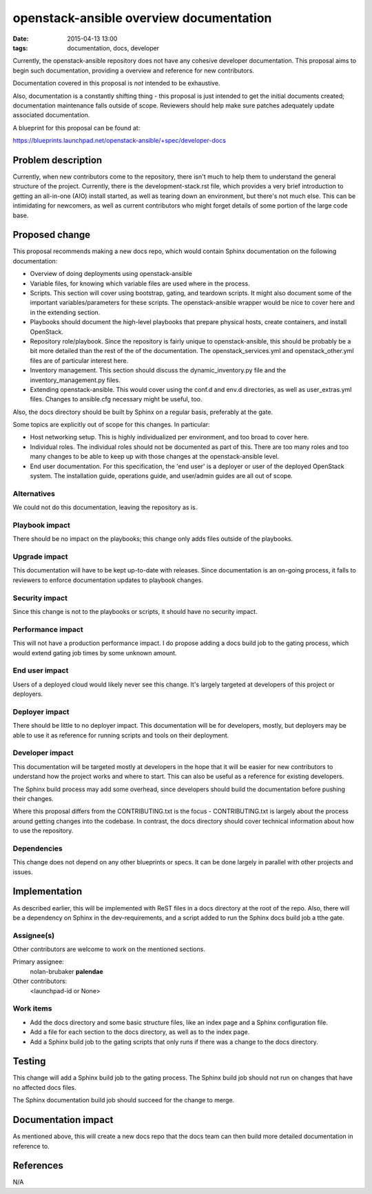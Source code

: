 openstack-ansible overview documentation
########################################
:date: 2015-04-13 13:00
:tags: documentation, docs, developer

Currently, the openstack-ansible repository does not have any cohesive
developer documentation. This proposal aims to begin such documentation,
providing a overview and reference for new contributors.

Documentation covered in this proposal is *not* intended to be exhaustive.

Also, documentation is a constantly shifting thing - this proposal is just
intended to get the initial documents created; documentation maintenance
falls outside of scope. Reviewers should help make sure patches adequately
update associated documentation.

A blueprint for this proposal can be found at:

https://blueprints.launchpad.net/openstack-ansible/+spec/developer-docs

Problem description
===================

Currently, when new contributors come to the repository, there isn't much to
help them to understand the general structure of the project. Currently, there
is the development-stack.rst file, which provides a very brief introduction
to getting an all-in-one (AIO) install started, as well as tearing down
an environment, but there's not much else. This can be intimidating for
newcomers, as well as current contributors who might forget details of
some portion of the large code base.

Proposed change
===============

This proposal recommends making a new docs repo, which would contain Sphinx
documentation on the following documentation:

* Overview of doing deployments using openstack-ansible

* Variable files, for knowing which variable files are used where in the process.

* Scripts. This section will cover using bootstrap, gating, and teardown
  scripts. It might also document some of the important variables/parameters
  for these scripts. The openstack-ansible wrapper would be nice to cover
  here and in the extending section.

* Playbooks should document the high-level playbooks that prepare physical
  hosts, create containers, and install OpenStack.

* Repository role/playbook. Since the repository is fairly unique to
  openstack-ansible, this should be probably be a bit more detailed than
  the rest of the of the documentation. The openstack_services.yml and
  openstack_other.yml files are of particular interest here.

* Inventory management. This section should discuss the dynamic_inventory.py
  file and the inventory_management.py files.

* Extending openstack-ansible. This would cover using the conf.d and env.d
  directories, as well as user_extras.yml files. Changes to ansible.cfg
  necessary might be useful, too.

Also, the docs directory should be built by Sphinx on a regular basis,
preferably at the gate.

Some topics are explicitly out of scope for this changes. In particular:

* Host networking setup. This is highly individualized per environment, and
  too broad to cover here.

* Individual roles. The individual roles should not be documented as part of
  this. There are too many roles and too many changes to be able to keep up with
  those changes at the openstack-ansible level.

* End user documentation. For this specification, the 'end user' is a deployer
  or user of the deployed OpenStack system. The installation guide, operations
  guide, and user/admin guides are all out of scope.

Alternatives
------------

We could not do this documentation, leaving the repository as is.

Playbook impact
---------------

There should be no impact on the playbooks; this change only adds files
outside of the playbooks.

Upgrade impact
--------------

This documentation will have to be kept up-to-date with releases. Since
documentation is an on-going process, it falls to reviewers to enforce
documentation updates to playbook changes.

Security impact
---------------

Since this change is not to the playbooks or scripts, it should have no
security impact.

Performance impact
------------------

This will not have a production performance impact. I do propose adding a
docs build job to the gating process, which would extend gating job times
by some unknown amount.

End user impact
---------------

Users of a deployed cloud would likely never see this change. It's largely
targeted at developers of this project or deployers.

Deployer impact
---------------

There should be little to no deployer impact. This documentation will be
for developers, mostly, but deployers may be able to use it as reference
for running scripts and tools on their deployment.

Developer impact
----------------

This documentation will be targeted mostly at developers in the hope that it
will be easier for new contributors to understand how the project works and
where to start. This can also be useful as a reference for existing developers.

The Sphinx build process may add some overhead, since developers should build
the documentation before pushing their changes.

Where this proposal differs from the CONTRIBUTING.txt is the focus -
CONTRIBUTING.txt is largely about the process around getting changes into the
codebase. In contrast, the docs directory should cover technical information
about how to use the repository.

Dependencies
------------

This change does not depend on any other blueprints or specs. It can be done
largely in parallel with other projects and issues.

Implementation
==============

As described earlier, this will be implemented with ReST files in a docs
directory at the root of the repo. Also, there will be a dependency on
Sphinx in the dev-requirements, and a script added to run the Sphinx docs
build job a tthe gate.

Assignee(s)
-----------

Other contributors are welcome to work on the mentioned sections.


Primary assignee:
    nolan-brubaker **palendae**
Other contributors:
  <launchpad-id or None>

Work items
----------

* Add the docs directory and some basic structure files, like an index page
  and a Sphinx configuration file.

* Add a file for each section to the docs directory, as well as to the index
  page.

* Add a Sphinx build job to the gating scripts that only runs if there was a
  change to the docs directory.


Testing
=======

This change will add a Sphinx build job to the gating process. The Sphinx
build job should not run on changes that have no affected docs files.

The Sphinx documentation build job should succeed for the change to merge.


Documentation impact
====================

As mentioned above, this will create a new docs repo that the docs team
can then build more detailed documentation in reference to.


References
==========
N/A
